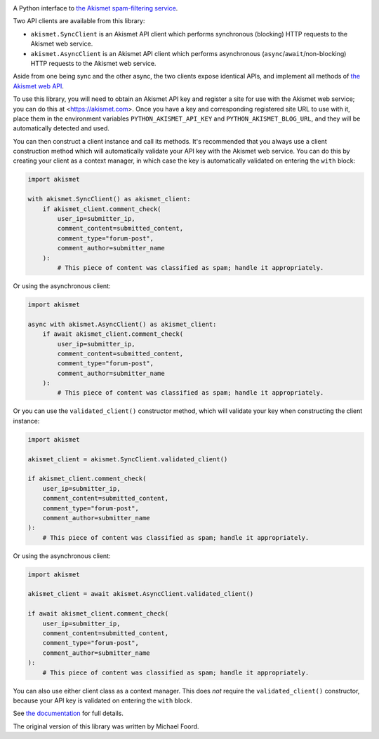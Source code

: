 .. -*-restructuredtext-*-

.. image:: https://github.com/ubernostrum/akismet/workflows/CI/badge.svg
   :alt: CI status image
   :target: https://github.com/ubernostrum/akismet/actions?query=workflow%3ACI

A Python interface to `the Akismet spam-filtering service <https://akismet.com>`_.

Two API clients are available from this library:

* ``akismet.SyncClient`` is an Akismet API client which performs synchronous (blocking)
  HTTP requests to the Akismet web service.

* ``akismet.AsyncClient`` is an Akismet API client which performs asynchronous
  (``async``/``await``/non-blocking) HTTP requests to the Akismet web service.

Aside from one being sync and the other async, the two clients expose identical APIs,
and implement all methods of `the Akismet web API <https://akismet.com/developers/>`_.

To use this library, you will need to obtain an Akismet API key and register a site for
use with the Akismet web service; you can do this at <https://akismet.com>. Once you
have a key and corresponding registered site URL to use with it, place them in the
environment variables ``PYTHON_AKISMET_API_KEY`` and ``PYTHON_AKISMET_BLOG_URL``, and
they will be automatically detected and used.

You can then construct a client instance and call its methods. It's recommended that you
always use a client construction method which will automatically validate your API key
with the Akismet web service. You can do this by creating your client as a context
manager, in which case the key is automatically validated on entering the ``with``
block:

.. code-block:: python

   import akismet

   with akismet.SyncClient() as akismet_client:
       if akismet_client.comment_check(
           user_ip=submitter_ip,
           comment_content=submitted_content,
           comment_type="forum-post",
           comment_author=submitter_name
       ):
           # This piece of content was classified as spam; handle it appropriately.

Or using the asynchronous client:

.. code-block:: python

   import akismet

   async with akismet.AsyncClient() as akismet_client:
       if await akismet_client.comment_check(
           user_ip=submitter_ip,
           comment_content=submitted_content,
           comment_type="forum-post",
           comment_author=submitter_name
       ):
           # This piece of content was classified as spam; handle it appropriately.

Or you can use the ``validated_client()`` constructor method, which will validate your
key when constructing the client instance:

.. code-block:: python

   import akismet

   akismet_client = akismet.SyncClient.validated_client()

   if akismet_client.comment_check(
       user_ip=submitter_ip,
       comment_content=submitted_content,
       comment_type="forum-post",
       comment_author=submitter_name
   ):
       # This piece of content was classified as spam; handle it appropriately.

Or using the asynchronous client:

.. code-block:: python

   import akismet

   akismet_client = await akismet.AsyncClient.validated_client()

   if await akismet_client.comment_check(
       user_ip=submitter_ip,
       comment_content=submitted_content,
       comment_type="forum-post",
       comment_author=submitter_name
   ):
       # This piece of content was classified as spam; handle it appropriately.

You can also use either client class as a context manager. This does *not* require the
``validated_client()`` constructor, because your API key is validated on entering the
``with`` block.

See `the documentation <http://akismet.readthedocs.io/>`_ for full details.

The original version of this library was written by Michael Foord.
